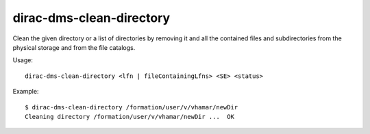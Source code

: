 =========================
dirac-dms-clean-directory
=========================

Clean the given directory or a list of directories by removing it and all the
contained files and subdirectories from the physical storage and from the
file catalogs.

Usage::

   dirac-dms-clean-directory <lfn | fileContainingLfns> <SE> <status>

Example::

  $ dirac-dms-clean-directory /formation/user/v/vhamar/newDir
  Cleaning directory /formation/user/v/vhamar/newDir ...  OK
